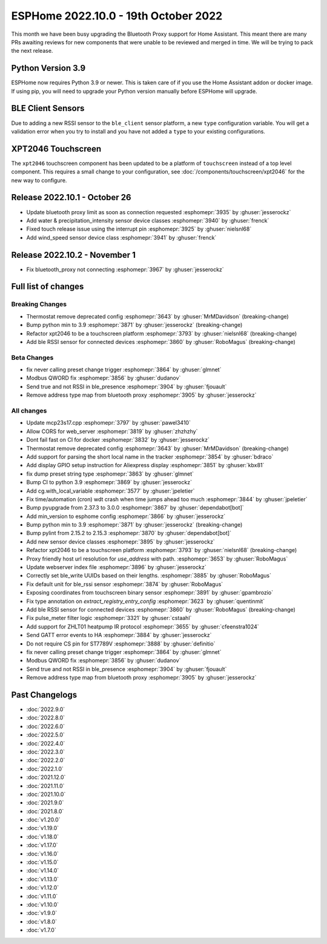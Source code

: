 ESPHome 2022.10.0 - 19th October 2022
=====================================

.. seo::
    :description: Changelog for ESPHome 2022.10.0.
    :image: /_static/changelog-2022.10.0.png
    :author: Jesse Hills
    :author_twitter: @jesserockz

.. imgtable::
    :columns: 2

    BLE Client RSSI Sensor, components/sensor/ble_client, bluetooth.svg
    ZHLT01 IR Climate, components/climate/climate_ir, air-conditioner-ir.svg



This month we have been busy upgrading the Bluetooth Proxy support for Home Assistant.
This meant there are many PRs awaiting reviews for new components that were unable to be
reviewed and merged in time. We will be trying to pack the next release.

Python Version 3.9
------------------

ESPHome now requires Python 3.9 or newer. This is taken care of if you use the Home Assistant addon
or docker image. If using pip, you will need to upgrade your Python version manually before ESPHome will
upgrade.

BLE Client Sensors
------------------

Due to adding a new RSSI sensor to the ``ble_client`` sensor platform, a new ``type`` configuration variable.
You will get a validation error when you try to install and you have not added a ``type`` to your
existing configurations.

XPT2046 Touchscreen
-------------------

The ``xpt2046`` touchscreen component has been updated to be a platform of ``touchscreen`` instead of a
top level component. This requires a small change to your configuration, see :doc:`/components/touchscreen/xpt2046`
for the new way to configure.

Release 2022.10.1 - October 26
------------------------------

- Update bluetooth proxy limit as soon as connection requested :esphomepr:`3935` by :ghuser:`jesserockz`
- Add water & precipitation_intensity sensor device classes :esphomepr:`3940` by :ghuser:`frenck`
- Fixed touch release issue using the interrupt pin :esphomepr:`3925` by :ghuser:`nielsnl68`
- Add wind_speed sensor device class :esphomepr:`3941` by :ghuser:`frenck`

Release 2022.10.2 - November 1
------------------------------

- Fix bluetooth_proxy not connecting :esphomepr:`3967` by :ghuser:`jesserockz`

Full list of changes
--------------------

Breaking Changes
^^^^^^^^^^^^^^^^

- Thermostat remove deprecated config :esphomepr:`3643` by :ghuser:`MrMDavidson` (breaking-change)
- Bump python min to 3.9 :esphomepr:`3871` by :ghuser:`jesserockz` (breaking-change)
- Refactor xpt2046 to be a touchscreen platform :esphomepr:`3793` by :ghuser:`nielsnl68` (breaking-change)
- Add ble RSSI sensor for connected devices :esphomepr:`3860` by :ghuser:`RoboMagus` (breaking-change)

Beta Changes
^^^^^^^^^^^^

- fix never calling preset change trigger :esphomepr:`3864` by :ghuser:`glmnet`
- Modbus QWORD fix :esphomepr:`3856` by :ghuser:`dudanov`
- Send true and not RSSI in ble_presence :esphomepr:`3904` by :ghuser:`fjouault`
- Remove address type map from bluetooth proxy :esphomepr:`3905` by :ghuser:`jesserockz`

All changes
^^^^^^^^^^^

- Update mcp23s17.cpp :esphomepr:`3797` by :ghuser:`pawel3410`
- Allow CORS for web_server :esphomepr:`3819` by :ghuser:`zhzhzhy`
- Dont fail fast on CI for docker :esphomepr:`3832` by :ghuser:`jesserockz`
- Thermostat remove deprecated config :esphomepr:`3643` by :ghuser:`MrMDavidson` (breaking-change)
- Add support for parsing the short local name in the tracker :esphomepr:`3854` by :ghuser:`bdraco`
- Add display GPIO setup instruction for Aliexpress display :esphomepr:`3851` by :ghuser:`kbx81`
- fix dump preset string type :esphomepr:`3863` by :ghuser:`glmnet`
- Bump CI to python 3.9 :esphomepr:`3869` by :ghuser:`jesserockz`
- Add cg.with_local_variable :esphomepr:`3577` by :ghuser:`jpeletier`
- Fix time/automation (cron) wdt crash when time jumps ahead too much :esphomepr:`3844` by :ghuser:`jpeletier`
- Bump pyupgrade from 2.37.3 to 3.0.0 :esphomepr:`3867` by :ghuser:`dependabot[bot]`
- Add min_version to esphome config :esphomepr:`3866` by :ghuser:`jesserockz`
- Bump python min to 3.9 :esphomepr:`3871` by :ghuser:`jesserockz` (breaking-change)
- Bump pylint from 2.15.2 to 2.15.3 :esphomepr:`3870` by :ghuser:`dependabot[bot]`
- Add new sensor device classes :esphomepr:`3895` by :ghuser:`jesserockz`
- Refactor xpt2046 to be a touchscreen platform :esphomepr:`3793` by :ghuser:`nielsnl68` (breaking-change)
- Proxy friendly host url resolution for `use_address` with path. :esphomepr:`3653` by :ghuser:`RoboMagus`
- Update webserver index file :esphomepr:`3896` by :ghuser:`jesserockz`
- Correctly set ble_write UUIDs based on their lengths. :esphomepr:`3885` by :ghuser:`RoboMagus`
- Fix default unit for ble_rssi sensor :esphomepr:`3874` by :ghuser:`RoboMagus`
- Exposing coordinates from touchscreen binary sensor :esphomepr:`3891` by :ghuser:`gpambrozio`
- Fix type annotation on `extract_registry_entry_config` :esphomepr:`3623` by :ghuser:`quentinmit`
- Add ble RSSI sensor for connected devices :esphomepr:`3860` by :ghuser:`RoboMagus` (breaking-change)
- Fix pulse_meter filter logic :esphomepr:`3321` by :ghuser:`cstaahl`
- Add support for ZHLT01 heatpump IR protocol :esphomepr:`3655` by :ghuser:`cfeenstra1024`
- Send GATT error events to HA :esphomepr:`3884` by :ghuser:`jesserockz`
- Do not require CS pin for ST7789V :esphomepr:`3888` by :ghuser:`definitio`
- fix never calling preset change trigger :esphomepr:`3864` by :ghuser:`glmnet`
- Modbus QWORD fix :esphomepr:`3856` by :ghuser:`dudanov`
- Send true and not RSSI in ble_presence :esphomepr:`3904` by :ghuser:`fjouault`
- Remove address type map from bluetooth proxy :esphomepr:`3905` by :ghuser:`jesserockz`

Past Changelogs
---------------

- :doc:`2022.9.0`
- :doc:`2022.8.0`
- :doc:`2022.6.0`
- :doc:`2022.5.0`
- :doc:`2022.4.0`
- :doc:`2022.3.0`
- :doc:`2022.2.0`
- :doc:`2022.1.0`
- :doc:`2021.12.0`
- :doc:`2021.11.0`
- :doc:`2021.10.0`
- :doc:`2021.9.0`
- :doc:`2021.8.0`
- :doc:`v1.20.0`
- :doc:`v1.19.0`
- :doc:`v1.18.0`
- :doc:`v1.17.0`
- :doc:`v1.16.0`
- :doc:`v1.15.0`
- :doc:`v1.14.0`
- :doc:`v1.13.0`
- :doc:`v1.12.0`
- :doc:`v1.11.0`
- :doc:`v1.10.0`
- :doc:`v1.9.0`
- :doc:`v1.8.0`
- :doc:`v1.7.0`
